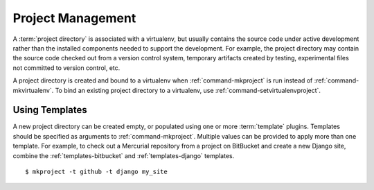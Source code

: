 .. _project-management:

====================
 Project Management
====================

A :term:`project directory` is associated with a virtualenv, but
usually contains the source code under active development rather than
the installed components needed to support the development. For
example, the project directory may contain the source code checked out
from a version control system, temporary artifacts created by testing,
experimental files not committed to version control, etc.

A project directory is created and bound to a virtualenv when
:ref:`command-mkproject` is run instead of
:ref:`command-mkvirtualenv`. To bind an existing project directory to
a virtualenv, use :ref:`command-setvirtualenvproject`.

Using Templates
===============

A new project directory can be created empty, or populated using one
or more :term:`template` plugins. Templates should be specified as
arguments to :ref:`command-mkproject`. Multiple values can be provided
to apply more than one template. For example, to check out a Mercurial
repository from a project on BitBucket and create a new Django
site, combine the :ref:`templates-bitbucket` and
:ref:`templates-django` templates.

::

    $ mkproject -t github -t django my_site

.. seealso::

   * :ref:`extensions-templates`
   * :ref:`variable-PROJECT_HOME`
   * :ref:`variable-VIRTUALENVWRAPPER_PROJECT_FILENAME`
   * :ref:`variable-VIRTUALENVWRAPPER_WORKON_CD`
